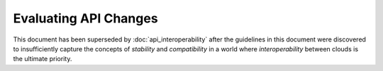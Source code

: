 ..
 This work is licensed under a Creative Commons Attribution 3.0 Unported
 License.

 http://creativecommons.org/licenses/by/3.0/legalcode

======================
Evaluating API Changes
======================

This document has been superseded by :doc:`api_interoperability` after
the guidelines in this document were discovered to insufficiently
capture the concepts of `stability` and `compatibility` in a world
where `interoperability` between clouds is the ultimate priority.
